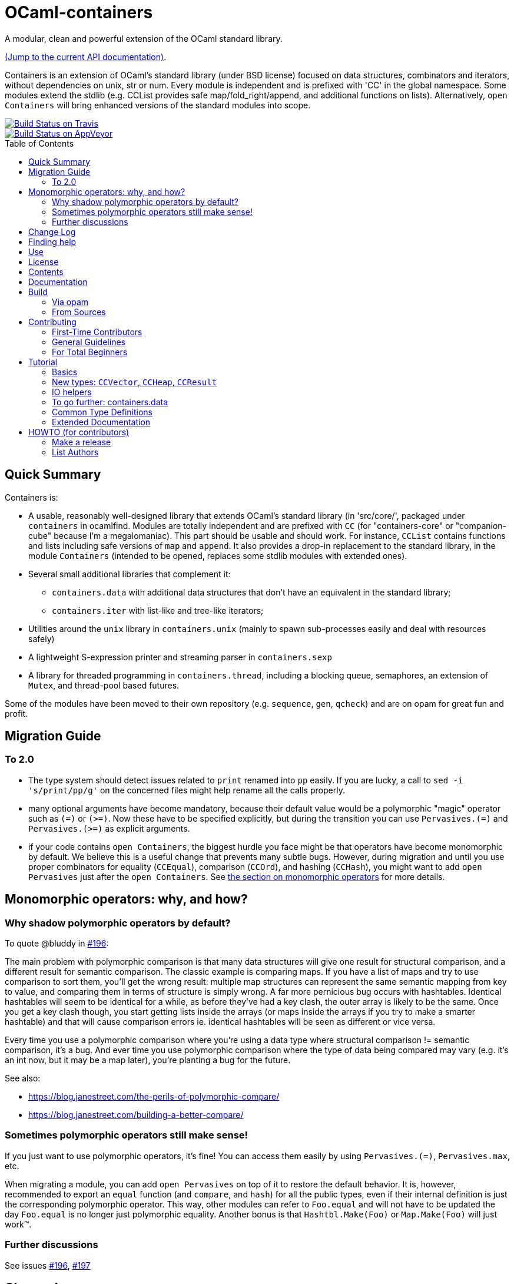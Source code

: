 = OCaml-containers =
:toc: macro
:source-highlighter: pygments

A modular, clean and powerful extension of the OCaml standard library.

https://c-cube.github.io/ocaml-containers/last/[(Jump to the current API documentation)].

Containers is an extension of OCaml's standard library (under BSD license)
focused on data structures, combinators and iterators, without dependencies on
unix, str or num. Every module is independent and is prefixed with 'CC' in the
global namespace. Some modules extend the stdlib (e.g. CCList provides safe
map/fold_right/append, and additional functions on lists).
Alternatively, `open Containers` will bring enhanced versions of the standard
modules into scope.

image::https://travis-ci.org/c-cube/ocaml-containers.svg?branch=master[alt="Build Status on Travis", link="https://travis-ci.org/c-cube/ocaml-containers"]
image::https://ci.appveyor.com/api/projects/status/tftx9q8auil4cv4c?svg=true[alt="Build Status on AppVeyor", link="https://ci.appveyor.com/project/c-cube/ocaml-containers"]

toc::[]

== Quick Summary

Containers is:

- A usable, reasonably well-designed library that extends OCaml's standard
  library (in 'src/core/', packaged under `containers` in ocamlfind. Modules
  are totally independent and are prefixed with `CC` (for "containers-core"
  or "companion-cube" because I'm a megalomaniac). This part should be
  usable and should work. For instance, `CCList` contains functions and
  lists including safe versions of `map` and `append`. It also
  provides a drop-in replacement to the standard library, in the module
  `Containers` (intended to be opened, replaces some stdlib modules
  with extended ones).
- Several small additional libraries that complement it:
  * `containers.data` with additional data structures that don't have an
    equivalent in the standard library;
  * `containers.iter` with list-like and tree-like iterators;
- Utilities around the `unix` library in `containers.unix` (mainly to spawn
  sub-processes easily and deal with resources safely)
- A lightweight S-expression printer and streaming parser in `containers.sexp`
- A library for threaded programming in `containers.thread`,
  including a blocking queue, semaphores, an extension of `Mutex`, and
  thread-pool based futures.

Some of the modules have been moved to their own repository (e.g. `sequence`,
`gen`, `qcheck`) and are on opam for great fun and profit.

== Migration Guide

=== To 2.0

- The type system should detect issues related to `print` renamed into `pp` easily.
  If you are lucky, a call to `sed -i 's/print/pp/g'` on the concerned files
  might help rename all the calls
  properly.

- many optional arguments have become mandatory, because their default value
  would be a polymorphic "magic" operator such as `(=)` or `(>=)`.
  Now these have to be specified explicitly, but during the transition
  you can use `Pervasives.(=)` and `Pervasives.(>=)` as explicit arguments.

- if your code contains `open Containers`, the biggest hurdle you face
  might be that operators have become monomorphic by default.
  We believe this is a useful change that prevents many subtle bugs.
  However, during migration and until you use proper combinators for
  equality (`CCEqual`), comparison (`CCOrd`), and hashing (`CCHash`),
  you might want to add `open Pervasives` just after the `open Containers`.
  See <<mono-ops,the section on monomorphic operators>> for more details.

[[mono-ops]]
== Monomorphic operators: why, and how?

=== Why shadow polymorphic operators by default?

To quote @bluddy in https://github.com/c-cube/ocaml-containers/issues/196[#196]:

The main problem with polymorphic comparison is that many data structures will
give one result for structural comparison, and a different result for semantic
comparison. The classic example is comparing maps. If you have a list of maps
and try to use comparison to sort them, you'll get the wrong result: multiple
map structures can represent the same semantic mapping from key to value, and
comparing them in terms of structure is simply wrong. A far more pernicious bug
occurs with hashtables. Identical hashtables will seem to be identical for a
while, as before they've had a key clash, the outer array is likely to be the
same. Once you get a key clash though, you start getting lists inside the
arrays (or maps inside the arrays if you try to make a smarter hashtable) and
that will cause comparison errors ie. identical hashtables will be seen as
different or vice versa.

Every time you use a polymorphic comparison where you're using a data type
where structural comparison != semantic comparison, it's a bug. And ever time
you use polymorphic comparison where the type of data being compared may vary
(e.g. it's an int now, but it may be a map later), you're planting a bug for
the future.

See also:

- https://blog.janestreet.com/the-perils-of-polymorphic-compare/
- https://blog.janestreet.com/building-a-better-compare/

=== Sometimes polymorphic operators still make sense!

If you just want to use polymorphic operators, it's fine! You can access them
easily by using `Pervasives.(=)`, `Pervasives.max`, etc.

When migrating a module, you can add `open Pervasives` on top of it to restore
the default behavior. It is, however, recommended to export an `equal` function
(and `compare`, and `hash`) for all the public types, even if their internal
definition is just the corresponding polymorphic operator.
This way, other modules can refer to `Foo.equal` and will not have to be
updated the day `Foo.equal` is no longer just polymorphic equality.
Another bonus is that `Hashtbl.Make(Foo)` or `Map.Make(Foo)` will just work™.

=== Further discussions

See issues
https://github.com/c-cube/ocaml-containers/issues/196[#196],
https://github.com/c-cube/ocaml-containers/issues/197[#197]

== Change Log

See link:CHANGELOG.adoc[this file].

== Finding help

- http://lists.ocaml.org/listinfo/containers-users[Mailing List]
  the address is mailto:containers-users@lists.ocaml.org[]
- the https://github.com/c-cube/ocaml-containers/wiki[github wiki]
- on IRC, ask `companion_cube` on `#ocaml@freenode.net`
- image:https://badges.gitter.im/Join%20Chat.svg[alt="Gitter", link="https://gitter.im/c-cube/ocaml-containers?utm_source=badge&utm_medium=badge&utm_campaign=pr-badge"]

== Use

You might start with the <<tutorial>> to get a picture of how to use the library.

You can either build and install the library (see <<build>>), or just copy
files to your own project. The last solution has the benefits that you
don't have additional dependencies nor build complications (and it may enable
more inlining). Since modules have a friendly license and are mostly
independent, both options are easy.

In a toplevel, using ocamlfind:

[source,OCaml]
----
# #use "topfind";;
# #require "containers";;
# CCList.flat_map;;
- : ('a -> 'b list) -> 'a list -> 'b list = <fun>
# open Containers;;  (* optional *)
# List.flat_map ;;
- : ('a -> 'b list) -> 'a list -> 'b list = <fun>
----

If you have comments, requests, or bugfixes, please share them! :-)

== License

This code is free, under the BSD license.

== Contents

See http://c-cube.github.io/ocaml-containers/[the documentation]
and <<tutorial,the tutorial below>> for a gentle introduction.

== Documentation

In general, see http://c-cube.github.io/ocaml-containers/last/ or
http://cedeela.fr/~simon/software/containers for the **API documentation**.

Some examples can be found link:doc/containers.adoc[there],
per-version doc http://c-cube.github.io/ocaml-containers/[there].

[[build]]
== Build

You will need OCaml `>=` 4.02.0.

=== Via opam

The prefered way to install is through http://opam.ocaml.org/[opam].

    $ opam install containers

=== From Sources

You need dune (formerly jbuilder).

    $ make

To build and run tests (requires `oUnit` and https://github.com/vincent-hugot/iTeML[qtest]):

    $ opam install oUnit qtest
    $ ./configure --enable-tests --enable-unix
    $ make test

To build the small benchmarking suite (requires https://github.com/chris00/ocaml-benchmark[benchmark]):

    $ opam install benchmark
    $ make bench
    $ ./benchs.native

== Contributing

PRs on github are very welcome (patches by email too, if you prefer so).

[[first-time-contribute]]
=== First-Time Contributors

Assuming your are in a clone of the repository:

. Some dependencies are required, you'll need
  `opam install benchmark qcheck qtest sequence`. 
. run `make devel` to enable everything (including tests).
. make your changes, commit, push, and open a PR.
. use `make test` without moderation! It must pass before a PR
  is merged.  There are around 900 tests right now, and new
  features should come with their own tests.

If you feel like writing new tests, that is totally worth a PR
(and my gratefulness).

=== General Guidelines

A few guidelines to follow the philosophy of containers:

- no dependencies between basic modules (even just for signatures);
- add `@since` tags for new functions;
- add tests if possible (using https://github.com/vincent-hugot/iTeML/[qtest]). There are numerous inline tests already,
to see what it looks like search for comments starting with `(*$`
in source files.

=== For Total Beginners

Thanks for wanting to contribute!
To contribute a change, here are the steps (roughly):

. click "fork" on https://github.com/c-cube/ocaml-containers on the top right of the page. This will create a copy of the repository on your own github account.
. click the big green "clone or download" button, with "SSH". Copy the URL (which should look like `git@github.com:<your username>/ocaml-containers.git`) into a terminal to enter the command:
+
[source,sh]
----
$ git clone git@github.com:<your username>/ocaml-containers.git
----
+
. then, `cd` into the newly created directory.
. make the changes you want. See <<first-time-contribute>> for
  more details about what to do in particular.
. use `git add` and `git commit` to commit these changes.
. `git push origin master` to push the new change(s) onto your
  copy of the repository
. on github, open a "pull request" (PR). Et voilà !

[[tutorial]]
== Tutorial

This tutorial contains a few examples to illustrate the features and
usage of containers. We assume containers is installed and that
the library is loaded, e.g. with:

[source,OCaml]
----
#require "containers";;
----

=== Basics

We will start with a few list helpers, then look at other parts of
the library, including printers, maps, etc.

[source,OCaml]
----

(* quick reminder of this awesome standard operator *)
# (|>) ;;
- : 'a -> ('a -> 'b) -> 'b = <fun>

# open CCList.Infix;;

# let l = 1 -- 100;;
val l : int list = [1; 2; .....]

# l
  |> CCList.filter_map
     (fun x-> if x mod 3=0 then Some (float x) else None)
  |> CCList.take 5 ;;
- : float list = [3.; 6.; 9.; 12.; 15.]

# let l2 = l |> CCList.take_while (fun x -> x<10) ;;
val l2 : int list = [1; 2; 3; 4; 5; 6; 7; 8; 9]

(* an extension of Map.Make, compatible with Map.Make(CCInt) *)
# module IntMap = CCMap.Make(CCInt);;

(* conversions using the "sequence" type, fast iterators that are
   pervasively used in containers. Combinators can be found
   in the opam library "sequence". *)
# let map =
    l2
    |> List.map (fun x -> x, string_of_int x)
    |> CCList.to_seq
    |> IntMap.of_seq;;
val map : string CCIntMap.t = <abstr>

(* check the type *)
# CCList.to_seq ;;
- : 'a list -> 'a sequence = <fun>
# IntMap.of_seq ;;
- : (int * 'a) CCMap.sequence -> 'a IntMap.t = <fun>

(* we can print, too *)
# Format.printf "@[<2>map =@ @[<hov>%a@]@]@."
    (IntMap.print CCFormat.int CCFormat.string_quoted)
    map;;
map =
  [1 --> "1", 2 --> "2", 3 --> "3", 4 --> "4", 5 --> "5", 6 --> "6",
   7 --> "7", 8 --> "8", 9 --> "9"]
- : unit = ()

(* options are good *)
# IntMap.get 3 map |> CCOpt.map (fun s->s ^ s);;
- : string option = Some "33"

----

=== New types: `CCVector`, `CCHeap`, `CCResult`

Containers also contains (!) a few datatypes that are not from the standard
library but that are useful in a lot of situations:

CCVector::
  A resizable array, with a mutability parameter. A value of type
  `('a, CCVector.ro) CCVector.t` is an immutable vector of values of type `'a`,
  whereas a `('a, CCVector.rw) CCVector.t` is a mutable vector that
  can be modified. This way, vectors can be used in a quite functional
  way, using operations such as `map` or `flat_map`, or in a more
  imperative way.
CCHeap::
  A priority queue (currently, leftist heaps) functorized over
  a module `sig val t val leq : t -> t -> bool` that provides a type `t`
  and a partial order `leq` on `t`.
CCResult::
  An error type for making error handling more explicit (an error monad,
  really, if you're not afraid of the "M"-word).
  Subsumes and replaces the old `CCError`.
  It uses the new `result` type from the standard library (or from
  the retrocompatibility package on opam) and provides
  many combinators for dealing with `result`.

Now for a few examples:

[source,OCaml]
----

(* create a new empty vector. It is mutable, for otherwise it would
   not be very useful. *)
# CCVector.create;;
- : unit -> ('a, CCVector.rw) CCVector.t = <fun>

(* init, similar to Array.init, can be used to produce a
   vector that is mutable OR immutable (see the 'mut parameter?) *)
# CCVector.init ;;
- : int -> (int -> 'a) -> ('a, 'mut) CCVector.t = <fun>c

(* use the infix (--) operator for creating a range. Notice
   that v is a vector of integer but its mutability is not
   decided yet. *)
# let v = CCVector.(1 -- 10);;
val v : (int, '_a) CCVector.t = <abstr>

# Format.printf "v = @[%a@]@." (CCVector.print CCInt.print) v;;
v = [1, 2, 3, 4, 5, 6, 7, 8, 9, 10]

(* now let's mutate v *)
# CCVector.push v 42;;
- : unit = ()

(* now v is a mutable vector *)
# v;;
- : (int, CCVector.rw) CCVector.t = <abstr>

(* functional combinators! *)
# let v2 = v
  |> CCVector.map (fun x-> x+1)
  |> CCVector.filter (fun x-> x mod 2=0)
  |> CCVector.rev ;;
val v2 : (int, '_a) CCVector.t = <abstr>

# Format.printf "v2 = @[%a@]@." (CCVector.print CCInt.print) v2;;
v2 = [10, 8, 6, 4, 2]

(* let's transfer to a heap *)
# module IntHeap = CCHeap.Make(struct type t = int let leq = (<=) end);;

# let h = v2 |> CCVector.to_seq |> IntHeap.of_seq ;;
val h : IntHeap.t = <abstr>

(* We can print the content of h
  (printing is not necessarily in order, though) *)
# Format.printf "h = [@[%a@]]@." (IntHeap.print CCInt.print) h;;
h = [2,4,6,8,10]

(* we can remove the first element, which also returns a new heap
   that does not contain it — CCHeap is a functional data structure *)
# IntHeap.take h;;
- : (IntHeap.t * int) option = Some (<abstr>, 2)

# let h', x = IntHeap.take_exn h ;;
val h' : IntHeap.t = <abstr>
val x : int = 2

(* see, 2 is removed *)
# IntHeap.to_list h' ;;
- : int list = [4; 6; 8; 10]

----

=== IO helpers

The core library contains a module called `CCIO` that provides useful
functions for reading and writing files. It provides functions that
make resource handling easy, following
the pattern `with_resource : resource -> (access -> 'a) -> 'a` where
the type `access` is a temporary handle to the resource (e.g.,
imagine `resource` is a file name and `access` a file descriptor).
Calling `with_resource r f` will access `r`, give the  result to `f`,
compute the result of `f` and, whether `f` succeeds or raises an
error, it will free the resource.

Consider for instance:

[source,OCaml]
----
# CCIO.with_out "/tmp/foobar"
    (fun out_channel ->
      CCIO.write_lines_l out_channel ["hello"; "world"]);;
- : unit = ()
----

This just opened the file '/tmp/foobar', creating it if it didn't exist,
and wrote two lines in it. We did not have to close the file descriptor
because `with_out` took care of it. By the way, the type signatures are:

[source,OCaml]
----
val with_out :
  ?mode:int -> ?flags:open_flag list ->
  string -> (out_channel -> 'a) -> 'a

val write_lines_l : out_channel -> string list -> unit
----

So we see the pattern for `with_out` (which opens a function in write
mode and gives its functional argument the corresponding file descriptor).

NOTE: you should never let the resource escape the
scope of the `with_resource` call, because it will not be valid outside.
OCaml's type system doesn't make it easy to forbid that so we rely
on convention here (it would be possible, but cumbersome, using
a record with an explicitely quantified function type).

Now we can read the file again:

[source,OCaml]
----
# let lines = CCIO.with_in "/tmp/foobar" CCIO.read_lines_l ;;
val lines : string list = ["hello"; "world"]
----

There are some other functions in `CCIO` that return _generators_
instead of lists. The type of generators in containers
is `type 'a gen = unit -> 'a option` (combinators can be
found in the opam library called "gen"). A generator is to be called
to obtain successive values, until it returns `None` (which means it
has been exhausted). In particular, python users might recognize
the function

[source,OCaml]
----
# CCIO.File.walk ;;
- : string -> walk_item gen = <fun>;;
----

where `type walk_item = [ `Dir | `File ] * string` is a path
paired with a flag distinguishing files from directories.


=== To go further: containers.data

There is also a sub-library called `containers.data`, with lots of
more specialized data-structures.
The documentation contains the API for all the modules
(see link:README.adoc[the readme]); they also provide
interface to `sequence` and, as the rest of containers, minimize
dependencies over other modules. To use `containers.data` you need to link it,
either in your build system or by `#require containers.data;;`

A quick example based on purely functional double-ended queues:

[source,OCaml]
----
# #require "containers.data";;
# #install_printer CCFQueue.print;;  (* better printing of queues! *)

# let q = CCFQueue.of_list [2;3;4] ;;
val q : int CCFQueue.t = queue {2; 3; 4}

# let q2 = q |> CCFQueue.cons 1 |> CCFQueue.cons 0 ;;
val q2 : int CCFQueue.t = queue {0; 1; 2; 3; 4}

(* remove first element *)
# CCFQueue.take_front q2;;
- : (int * int CCFQueue.t) option = Some (0, queue {1; 2; 3; 4})

(* q was not changed *)
# CCFQueue.take_front q;;
- : (int * int CCFQueue.t) option = Some (2, queue {3; 4})

(* take works on both ends of the queue *)
# CCFQueue.take_back_l 2 q2;;
- : int CCFQueue.t * int list = (queue {0; 1; 2}, [3; 4])

----

=== Common Type Definitions

Some structural types are used throughout the library:

gen:: `'a gen = unit -> 'a option` is an iterator type. Many combinators
  are defined in the opam library https://github.com/c-cube/gen[gen]
sequence:: `'a sequence = (unit -> 'a) -> unit` is also an iterator type.
  It is easier to define on data structures than `gen`, but it a bit less
  powerful.  The opam library https://github.com/c-cube/sequence[sequence]
  can be used to consume and produce values of this type.
error:: `'a or_error = ('a, string) result = Error of string | Ok of 'a`
  using the standard `result` type, supported in `CCResult`.
klist:: `'a klist = unit -> [`Nil | `Cons of 'a * 'a klist]` is a lazy list
  without memoization, used as a persistent iterator. The reference
  module is `CCKList` (in `containers.iter`).
printer:: `'a printer = Format.formatter -> 'a -> unit` is a pretty-printer
  to be used with the standard module `Format`. In particular, in many cases,
  `"foo: %a" Foo.print foo` will type-check.

=== Extended Documentation

See link:doc/containers.adoc[the extended documentation] for more examples.

== HOWTO (for contributors)

=== Make a release

Beforehand, check `grep deprecated -r src` to see whether some functions
can be removed.

. `make test`
. update version in `containers.opam`
. `make update_next_tag` (to update `@since` comments; be careful not to change symlinks)
. check status of modules (`{b status: foo}`) and update if required;
   removed deprecated functions, etc.
. update `CHANGELOG.adoc` (see its end to find the right git command)
. commit the changes
. `git checkout stable`
. `git merge master`
. `make test doc`
. tag, and push both to github
. `opam pin add containers https://github.com/c-cube/ocaml-containers.git#<release>`
. new opam package: `opam publish prepare; opam publish submit`
. re-generate doc: `make doc push_doc`

=== List Authors

  `git log --format='%aN' | sort -u`
